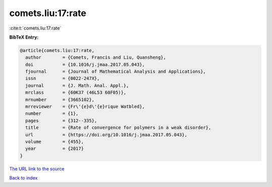comets.liu:17:rate
==================

:cite:t:`comets.liu:17:rate`

**BibTeX Entry:**

.. code-block:: bibtex

   @article{comets.liu:17:rate,
     author        = {Comets, Francis and Liu, Quansheng},
     doi           = {10.1016/j.jmaa.2017.05.043},
     fjournal      = {Journal of Mathematical Analysis and Applications},
     issn          = {0022-247X},
     journal       = {J. Math. Anal. Appl.},
     mrclass       = {60K37 (46L53 60F05)},
     mrnumber      = {3665102},
     mrreviewer    = {Fr\'{e}d\'{e}rique Watbled},
     number        = {1},
     pages         = {312--335},
     title         = {Rate of convergence for polymers in a weak disorder},
     url           = {https://doi.org/10.1016/j.jmaa.2017.05.043},
     volume        = {455},
     year          = {2017}
   }

`The URL link to the source <https://doi.org/10.1016/j.jmaa.2017.05.043>`__


`Back to index <../By-Cite-Keys.html>`__
